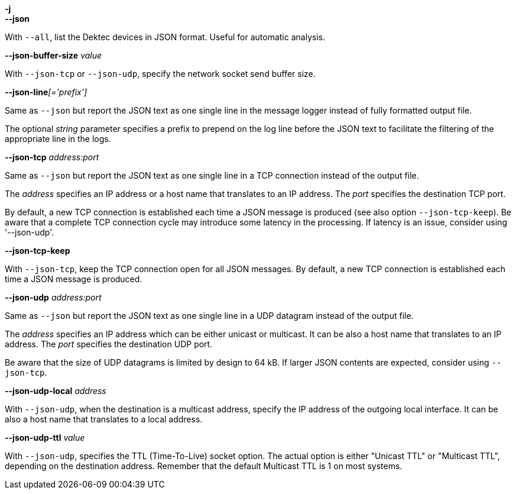 //----------------------------------------------------------------------------
//
// TSDuck - The MPEG Transport Stream Toolkit
// Copyright (c) 2005-2024, Thierry Lelegard
// BSD-2-Clause license, see LICENSE.txt file or https://tsduck.io/license
//
// Documentation for options in class ts::json::OutputArgs.
//
// tags: notitle, json, json-short, dektec
//
//----------------------------------------------------------------------------

//---- ugly tag tricks ----

:!opt-notitle:
:!opt-json:
:!opt-dektec:

// tag::notitle[]
:opt-notitle: true
// end::notitle[]

// tag::json[]
:opt-json: true
// end::json[]

// tag::json-short[]
:opt-json: true
// end::json-short[]

// tag::dektec[]
:opt-dektec: true
// end::dektec[]

//---- end of tag tricks ----

ifndef::opt-notitle[]
[.usage]
JSON output options
endif::[]

//----------------------------------------------------------------------------
// option --json (optionally -j)
//----------------------------------------------------------------------------

ifdef::opt-json[]
[.opt]
// tag::json-short[]
*-j* +
// end::json-short[]
*--json*

[.optdoc]
ifdef::opt-dektec[]
With `--all`, list the Dektec devices in JSON format.
endif::[]
ifndef::opt-dektec[]
Produce a report in JSON output format.
endif::[]
Useful for automatic analysis.
endif::[]

//----------------------------------------------------------------------------
// options --json-*
//----------------------------------------------------------------------------

[.opt]
*--json-buffer-size* _value_

[.optdoc]
With `--json-tcp` or `--json-udp`, specify the network socket send buffer size.

[.opt]
**--json-line**__[='prefix']__

[.optdoc]
Same as `--json` but report the JSON text as one single line in the message logger instead of fully formatted output file.

[.optdoc]
The optional _string_ parameter specifies a prefix to prepend on the log line before the JSON text
to facilitate the filtering of the appropriate line in the logs.

[.opt]
*--json-tcp* _address:port_

[.optdoc]
Same as `--json` but report the JSON text as one single line in a TCP connection instead of the output file.

[.optdoc]
The _address_ specifies an IP address or a host name that translates to an IP address.
The _port_ specifies the destination TCP port.

[.optdoc]
By default, a new TCP connection is established each time a JSON message is produced (see also option `--json-tcp-keep`).
Be aware that a complete TCP connection cycle may introduce some latency in the processing.
If latency is an issue, consider using '--json-udp'.

[.opt]
*--json-tcp-keep*

[.optdoc]
With `--json-tcp`, keep the TCP connection open for all JSON messages.
By default, a new TCP connection is established each time a JSON message is produced.

[.opt]
*--json-udp* _address:port_

[.optdoc]
Same as `--json` but report the JSON text as one single line in a UDP datagram instead of the output file.

[.optdoc]
The _address_ specifies an IP address which can be either unicast or multicast.
It can be also a host name that translates to an IP address.
The _port_ specifies the destination UDP port.

[.optdoc]
Be aware that the size of UDP datagrams is limited by design to 64 kB.
If larger JSON contents are expected, consider using `--json-tcp`.

[.opt]
*--json-udp-local* _address_

[.optdoc]
With `--json-udp`, when the destination is a multicast address, specify the IP address of the outgoing local interface.
It can be also a host name that translates to a local address.

[.opt]
*--json-udp-ttl* _value_

[.optdoc]
With `--json-udp`, specifies the TTL (Time-To-Live) socket option.
The actual option is either "Unicast TTL" or "Multicast TTL", depending on the destination address.
Remember that the default Multicast TTL is 1 on most systems.
